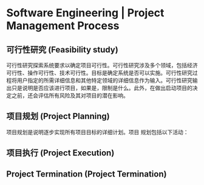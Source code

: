 * Software Engineering | Project Management Process
** 可行性研究 (Feasibility study)
可行性研究探索系统要求以确定项目可行性。可行性研究涉及多个领域，包括经济可行性、操作可行性、技术可行性。目标是确定系统是否可以实施。可行性研究过程将用户指定的所需详细信息和其他特定领域的详细信息作为输入。可行性研究输出只是说明是否应该进行项目，如果是，限制是什么。此外，在做出启动项目的决定之前，还会评估所有风险及其对项目的潜在影响。
** 项目规划 (Project Planning)
项目规划是说明逐步实现所有项目目标的详细计划。项目 规划包括以下活动：

** 项目执行 (Project Execution)
** Project Termination (Project Termination)

